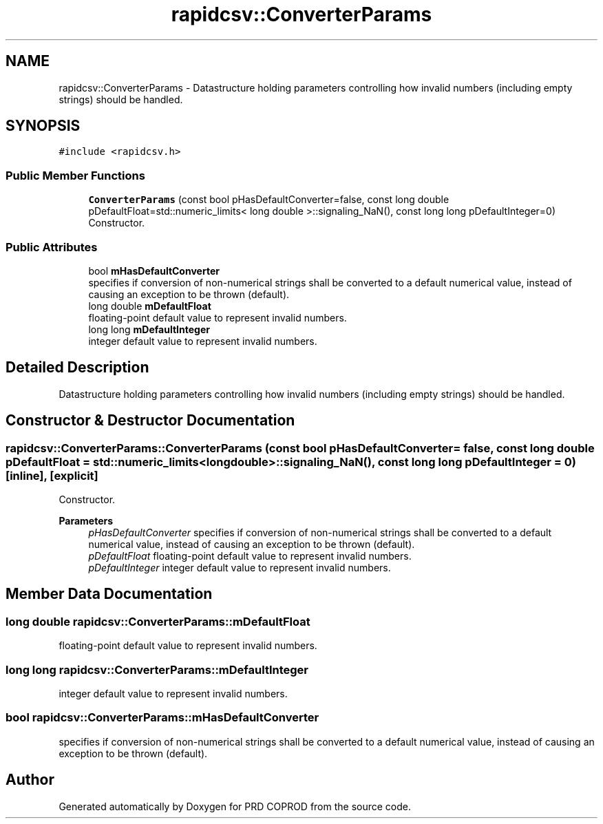 .TH "rapidcsv::ConverterParams" 3 "Wed Mar 17 2021" "Version 1" "PRD COPROD" \" -*- nroff -*-
.ad l
.nh
.SH NAME
rapidcsv::ConverterParams \- Datastructure holding parameters controlling how invalid numbers (including empty strings) should be handled\&.  

.SH SYNOPSIS
.br
.PP
.PP
\fC#include <rapidcsv\&.h>\fP
.SS "Public Member Functions"

.in +1c
.ti -1c
.RI "\fBConverterParams\fP (const bool pHasDefaultConverter=false, const long double pDefaultFloat=std::numeric_limits< long double >::signaling_NaN(), const long long pDefaultInteger=0)"
.br
.RI "Constructor\&. "
.in -1c
.SS "Public Attributes"

.in +1c
.ti -1c
.RI "bool \fBmHasDefaultConverter\fP"
.br
.RI "specifies if conversion of non-numerical strings shall be converted to a default numerical value, instead of causing an exception to be thrown (default)\&. "
.ti -1c
.RI "long double \fBmDefaultFloat\fP"
.br
.RI "floating-point default value to represent invalid numbers\&. "
.ti -1c
.RI "long long \fBmDefaultInteger\fP"
.br
.RI "integer default value to represent invalid numbers\&. "
.in -1c
.SH "Detailed Description"
.PP 
Datastructure holding parameters controlling how invalid numbers (including empty strings) should be handled\&. 
.SH "Constructor & Destructor Documentation"
.PP 
.SS "rapidcsv::ConverterParams::ConverterParams (const bool pHasDefaultConverter = \fCfalse\fP, const long double pDefaultFloat = \fCstd::numeric_limits<long double>::signaling_NaN()\fP, const long long pDefaultInteger = \fC0\fP)\fC [inline]\fP, \fC [explicit]\fP"

.PP
Constructor\&. 
.PP
\fBParameters\fP
.RS 4
\fIpHasDefaultConverter\fP specifies if conversion of non-numerical strings shall be converted to a default numerical value, instead of causing an exception to be thrown (default)\&. 
.br
\fIpDefaultFloat\fP floating-point default value to represent invalid numbers\&. 
.br
\fIpDefaultInteger\fP integer default value to represent invalid numbers\&. 
.RE
.PP

.SH "Member Data Documentation"
.PP 
.SS "long double rapidcsv::ConverterParams::mDefaultFloat"

.PP
floating-point default value to represent invalid numbers\&. 
.SS "long long rapidcsv::ConverterParams::mDefaultInteger"

.PP
integer default value to represent invalid numbers\&. 
.SS "bool rapidcsv::ConverterParams::mHasDefaultConverter"

.PP
specifies if conversion of non-numerical strings shall be converted to a default numerical value, instead of causing an exception to be thrown (default)\&. 

.SH "Author"
.PP 
Generated automatically by Doxygen for PRD COPROD from the source code\&.
